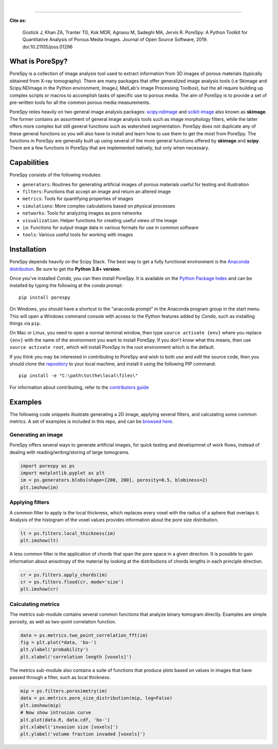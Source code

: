
.. image:: https://github.com/PMEAL/porespy/workflows/Ubuntu/badge.svg
  :target: https://github.com/PMEAL/porespy/actions

.. image:: https://github.com/PMEAL/porespy/workflows/macOS/badge.svg
  :target: https://github.com/PMEAL/porespy/actions

.. image:: https://github.com/PMEAL/porespy/workflows/Windows/badge.svg
  :target: https://github.com/PMEAL/porespy/actions

.. image:: https://github.com/PMEAL/porespy/workflows/Examples/badge.svg
  :target: https://github.com/PMEAL/porespy/actions
|
.. image:: https://codecov.io/gh/PMEAL/PoreSpy/branch/master/graph/badge.svg
   :target: https://codecov.io/gh/PMEAL/PoreSpy

.. image:: https://img.shields.io/badge/ReadTheDocs-GO-blue.svg
   :target: http://porespy.readthedocs.io/en/master/

.. image:: https://img.shields.io/pypi/v/porespy.svg
   :target: https://pypi.python.org/pypi/porespy/

.. image:: http://joss.theoj.org/papers/10.21105/joss.01296/status.svg
   :target: https://doi.org/10.21105/joss.01296
----

**Cite as:**

   Gostick J, Khan ZA, Tranter TG, Kok MDR, Agnaou M, Sadeghi MA, Jervis R.
   PoreSpy: A Python Toolkit for Quantitative Analysis of Porous Media Images.
   Journal of Open Source Software, 2019.
   doi:10.21105/joss.01296


-------------------------------------------------------------------------------
What is PoreSpy?
-------------------------------------------------------------------------------

PoreSpy is a collection of image analysis tool used to extract information
from 3D images of porous materials (typically obtained from X-ray tomography).
There are many packages that offer generalized image analysis tools (i.e
Skimage and Scipy.NDimage in the Python environment, ImageJ, MatLab's Image
Processing Toolbox), but the all require building up complex scripts or macros
to accomplish tasks of specific use to porous media.  The aim of PoreSpy is to
provide a set of pre-written tools for all the common porous media
measurements.

PoreSpy relies heavily on two general image analysis packages:
`scipy.ndimage <https://docs.scipy.org/doc/scipy/reference/ndimage.html>`_
and `scikit-image <https://scikit-image.org/>`_ also known as **skimage**.
The former contains an assortment of general image analysis tools such as image
morphology filters, while the latter offers more complex but still general
functions such as watershed segmentation.  PoreSpy does not duplicate any of
these general functions so you will also have to install and learn how to
use them to get the most from PoreSpy.  The functions in PoreSpy are generally
built up using several of the more general functions offered by **skimage**
and **scipy**.  There are a few functions in PoreSpy that are implemented
natively, but only when necessary.

-------------------------------------------------------------------------------
Capabilities
-------------------------------------------------------------------------------

PoreSpy consists of the following modules:

* ``generators``: Routines for generating artificial images of porous materials useful for testing and illustration
* ``filters``: Functions that accept an image and return an altered image
* ``metrics``: Tools for quantifying properties of images
* ``simulations``: More complex calculations based on physical processes
* ``networks``: Tools for analyzing images as pore networks
* ``visualization``: Helper functions for creating useful views of the image
* ``io``: Functions for output image data in various formats for use in common software
* ``tools``: Various useful tools for working with images

-------------------------------------------------------------------------------
Installation
-------------------------------------------------------------------------------

PoreSpy depends heavily on the Scipy Stack.  The best way to get a fully
functional environment is the
`Anaconda distribution <https://www.anaconda.com/download/>`_.
Be sure to get the **Python 3.8+ version**.


Once you've installed *Conda*, you can then install PoreSpy.  It is available
on the `Python Package Index <https://pypi.org/project/porespy/>`_ and can be
installed by typing the following at the *conda* prompt:

::

    pip install porespy


On Windows, you should have a shortcut to the "anaconda prompt" in the
Anaconda program group in the start menu.  This will open a Windows command
console with access to the Python features added by *Conda*, such as
installing things via ``pip``.

On Mac or Linux, you need to open a normal terminal window, then type
``source activate {env}`` where you replace ``{env}`` with the name of the
environment you want to install PoreSpy.  If you don't know what this means,
then use ``source activate root``, which will install PoreSpy in the root
environment which is the default.


If you think you may be interested in contributing to PoreSpy and wish to
both *use* and *edit* the source code, then you should clone the
`repository <https://github.com/PMEAL/porespy>`_ to your local machine, and
install it using the following PIP command:

::

    pip install -e "C:\path\to\the\local\files\"

For information about contributing, refer to the `contributors guide <https://github.com/PMEAL/porespy/blob/master/CONTRIBUTING.md>`_

-------------------------------------------------------------------------------
Examples
-------------------------------------------------------------------------------

The following code snippets illustrate generating a 2D image, applying
several filters, and calculating some common metrics.
A set of examples is included in this repo, and can be `browsed here <https://github.com/PMEAL/porespy/tree/master/examples>`_.

...............................................................................
Generating an image
...............................................................................

PoreSpy offers several ways to generate artificial images, for quick testing
and developmnet of work flows, instead of dealing with reading/writing/storing
of large tomograms.

.. code-block:: python

    import porespy as ps
    import matplotlib.pyplot as plt
    im = ps.generators.blobs(shape=[200, 200], porosity=0.5, blobiness=2)
    plt.imshow(im)

.. image:: https://github.com/PMEAL/porespy/raw/master/docs/_static/fig1.png

...............................................................................
Applying filters
...............................................................................

A common filter to apply is the local thickness, which replaces every voxel
with the radius of a sphere that overlaps it.  Analysis of the histogram of
the voxel values provides information about the pore size distribution.

.. code-block:: python

    lt = ps.filters.local_thickness(im)
    plt.imshow(lt)

.. image:: https://github.com/PMEAL/porespy/raw/master/docs/_static/fig2.png

A less common filter is the application of chords that span the pore space in
a given direction.  It is possible to gain information about anisotropy of the
material by looking at the distributions of chords lengths in each principle
direction.

.. code-block:: python

    cr = ps.filters.apply_chords(im)
    cr = ps.filters.flood(cr, mode='size')
    plt.imshow(cr)

.. image:: https://github.com/PMEAL/porespy/raw/master/docs/_static/fig3.png

...............................................................................
Calculating metrics
...............................................................................

The metrics sub-module contains several common functions that analyze binary
tomogram directly.  Examples are simple porosity, as well as two-point
correlation function.

.. code-block:: python

    data = ps.metrics.two_point_correlation_fft(im)
    fig = plt.plot(*data, 'bo-')
    plt.ylabel('probability')
    plt.xlabel('correlation length [voxels]')

.. image:: https://github.com/PMEAL/porespy/raw/master/docs/_static/fig4.png

The metrics sub-module also contains a suite of functions that produce plots
based on values in images that have passed through a filter, such as local
thickness.

.. code-block:: python

    mip = ps.filters.porosimetry(im)
    data = ps.metrics.pore_size_distribution(mip, log=False)
    plt.imshow(mip)
    # Now show intrusion curve
    plt.plot(data.R, data.cdf, 'bo-')
    plt.xlabel('invasion size [voxels]')
    plt.ylabel('volume fraction invaded [voxels]')

.. image:: https://github.com/PMEAL/porespy/raw/master/docs/_static/fig5.png
.. image:: https://github.com/PMEAL/porespy/raw/master/docs/_static/fig6.png
